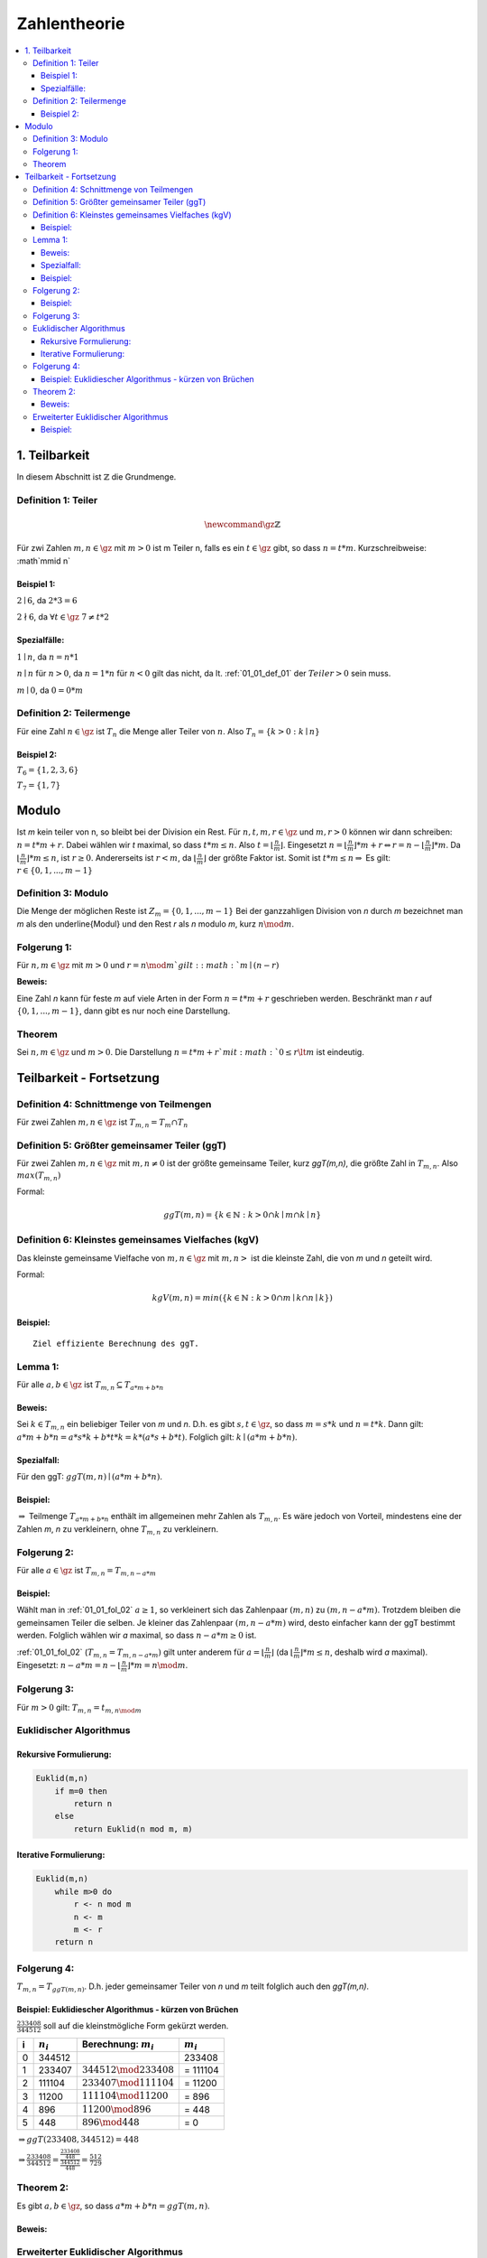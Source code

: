 ================
Zahlentheorie
================

.. contents::
    :local:

1. Teilbarkeit
===============

In diesem Abschnitt ist :math:`\mathbb{Z}` die Grundmenge.

.. _01_01_def_01:

Definition 1: Teiler
****************************************************

.. math::

    \newcommand{\gz}{\mathbb{Z}}


Für zwi Zahlen :math:`m, n \in \gz` mit :math:`m>0` ist m Teiler n, falls es ein :math:`t\in \gz` gibt, so dass
:math:`n=t*m`. Kurzschreibweise: :math`m\mid n`

Beispiel 1:
^^^^^^^^^^^^^^^^

:math:`2\mid 6`, da :math:`2*3=6`

:math:`2\nmid 6`, da :math:`\forall t \in \gz \;  7 \ne t*2`

Spezialfälle:
^^^^^^^^^^^^^^^^^^

:math:`1\mid n`, da :math:`n = n * 1`

:math:`n\mid n` für :math:`n > 0`, da :math:`n = 1 * n` für :math:`n<0` gilt das nicht, da lt.
:ref:`01_01_def_01` der :math:`Teiler>0` sein muss.

:math:`m\mid 0`, da :math:`0=0*m`


.. _01_01_def_02:

Definition 2: Teilermenge
****************************************************

Für eine Zahl :math:`n \in \gz` ist :math:`T_n` die Menge aller Teiler von :math:`n`.
Also :math:`T_n = \{k>0 : k\mid n\}`

Beispiel 2:
^^^^^^^^^^^^^^

:math:`T_6 = \{1,2,3,6\}`

:math:`T_7 = \{1,7\}`

Modulo
========

Ist `m` kein teiler von n, so bleibt bei der Division ein Rest. Für :math:`n,t,m,r \in \gz` und :math:`m, r > 0`
können wir dann schreiben: :math:`n = t*m+r`. Dabei wählen wir `t` maximal, so dass :math:`t*m \le n`.
Also :math:`t=\lfloor \frac{n}{m} \rfloor`.
Eingesetzt :math:`n=\lfloor \frac{n}{m}\rfloor *m+r \Leftrightarrow r=n-\lfloor \frac{n}{m} \rfloor *m`.
Da :math:`\lfloor \frac{n}{m} \rfloor *m \le n`, ist :math:`r\ge 0`. Andererseits ist :math:`r<m`, da
:math:`\lfloor \frac{n}{m} \rfloor` der größte Faktor ist. Somit ist :math:`t*m\le n \Rightarrow` Es gilt:
:math:`r \in \{0, 1, ..., m-1\}`

.. _01_01_def_03:

Definition 3: Modulo
****************************************************

Die Menge der möglichen Reste ist :math:`Z_m=\{0,1,...,m-1\}` Bei der ganzzahligen Division von `n` durch
`m` bezeichnet man `m` als den \underline{Modul} und den Rest `r` als `n` modulo `m`, kurz :math:`n \mod m`.

Folgerung 1:
****************************************************

Für :math:`n,m\in\gz` mit :math:`m>0` und :math:`r=n \mod m`gilt: :math:`m\mid (n-r)`

**Beweis:**

.. todo::

    Add Beweis


Eine Zahl `n` kann für feste `m` auf viele Arten in der Form :math:`n=t*m+r` geschrieben werden. Beschränkt man
`r` auf :math:`\{0,1,...,m-1\}`, dann gibt es nur noch eine Darstellung.

Theorem
****************************************************

Sei :math:`n,m\in \gz` und :math:`m>0`. Die Darstellung :math:`n=t*m+r`mit :math:`0\le r \lt m` ist eindeutig.


Teilbarkeit - Fortsetzung
==========================

.. _01_01_def_04:

Definition 4: Schnittmenge von Teilmengen
****************************************************

Für zwei Zahlen :math:`m,n\in\gz` ist :math:`T_{m,n}=T_m \cap T_n`

.. _01_01_def_05:

Definition 5: Größter gemeinsamer Teiler (ggT)
****************************************************

Für zwei Zahlen :math:`m,n\in\gz` mit :math:`m,n\ne0` ist der größte gemeinsame Teiler, kurz `ggT(m,n)`, die größte
Zahl in :math:`T_{m,n}`. Also :math:`max(T_{m,n})`


Formal:

.. math::

    ggT(m,n)=\{k\in \mathbb{N} : k>0 \cap k\mid m \cap k\mid n\}


.. _01_01_def_06:

Definition 6: Kleinstes gemeinsames Vielfaches (kgV)
*****************************************************

Das kleinste gemeinsame Vielfache von :math:`m,n\in\gz` mit :math:`m,n>` ist die kleinste Zahl, die von `m` und `n`
geteilt wird.

Formal:

.. math::

    kgV(m,n)=min(\{k\in \mathbb{N} : k>0 \cap m\mid k \cap n\mid k\})

Beispiel:
^^^^^^^^^^^^^^

.. math::
    :nowrap:

    \begin{align*}
    T_{12} &= \{1,2,3,4,6,12\}\\
    T_{18} &= \{1,2,3,6,9,18\}\\
    T_{12,18} &= \{1,2,3,6\}\\
    ggT(12,18)&=6\\
    kgv(12,18)&=36
    \end{align*}

::

    Ziel effiziente Berechnung des ggT.

Lemma 1:
*********

Für alle :math:`a,b\in\gz` ist :math:`T_{m,n}\subseteq T_{a*m+b*n}`

Beweis:
^^^^^^^^

Sei :math:`k\in T_{m,n}` ein beliebiger Teiler von `m` und `n`. D.h. es gibt :math:`s,t\in\gz`, so dass :math:`m=s*k`
und :math:`n=t*k`. Dann gilt: :math:`a*m+b*n = a*s*k+b*t*k = k*(a*s+b*t)`. Folglich gilt: :math:`k \mid (a*m+b*n)`.

Spezialfall:
^^^^^^^^^^^^^^^^

Für den ggT: :math:`ggT(m,n)\mid (a*m+b*n)`.

Beispiel:
^^^^^^^^^^

.. math::
    :nowrap:

    \begin{align*}
    m = 12, \; n=18, &\; a=-1, \; b=2\\
    a*m+b*n &= 1*12+2*18 = 24\\
    T_{12,18} &= \{1,2,3,6\}\\
    T_{24} &=\{1,2,3,4,6,8,12,24\}\\
    T_{12,18} &\subseteq T_{24}\\
    \end{align*}

:math:`\Rightarrow` Teilmenge :math:`T_{a*m+b*n}` enthält im allgemeinen mehr Zahlen als :math:`T_{m,n}`.
Es wäre jedoch von Vorteil, mindestens eine der Zahlen `m`, `n` zu verkleinern, ohne :math:`T_{m,n}` zu verkleinern.

.. _01_01_fol_02:

Folgerung 2:
*************

Für alle :math:`a\in\gz` ist :math:`T_{m,n} = T_{m,n-a*m}`

.. todo::

    Beweis: :math:`T_{m,n} \subseteq T_{m,n-a*m}`

Beispiel:
^^^^^^^^^^

.. math::
    :nowrap:

    \begin{align*}
    a &= -1 \; \#beliebig\\
    T_{12,18} \subseteq T_{12,18-12} &= T_{12,6}\\
    T_{12} &= \{1,2,3,4,6,12\}\\
    T_{18} &= \{1,2,3,6,9,18\}\\
    T_6 &= \{1,2,3,6\}\\
    T_{12,18} &= \{1,2,3,6\}\\
    T_{12,6} &= \{1,2,3,6\}
    \end{align*}

.. todo::

    Beweis: :math:`T_{m,n} \supseteq T_{m,n-a*m}`

Wählt man in :ref:`01_01_fol_02` :math:`a\ge 1`, so verkleinert sich das Zahlenpaar :math:`(m,n)` zu :math:`(m,n-a*m)`.
Trotzdem bleiben die gemeinsamen Teiler die selben. Je kleiner das Zahlenpaar :math:`(m,n-a*m)` wird, desto einfacher
kann der ggT bestimmt werden. Folglich wählen wir `a` maximal, so dass :math:`n-a*m \ge 0` ist.

:ref:`01_01_fol_02` (:math:`T_{m,n} = T_{m,n-a*m})` gilt unter anderem für :math:`a=\lfloor \frac{n}{m} \rfloor` (da
:math:`\lfloor \frac{n}{m} \rfloor * m \le n`, deshalb wird `a` maximal). Eingesetzt:
:math:`n-a*m=n-\lfloor \frac{n}{m} \rfloor *m = n \mod m`.

Folgerung 3:
*************

Für :math:`m>0` gilt: :math:`T_{m,n}=t_{m,n\mod m}`

Euklidischer Algorithmus
**************************

Rekursive Formulierung:
^^^^^^^^^^^^^^^^^^^^^^^^

.. code-block:: none

    Euklid(m,n)
        if m=0 then
            return n
        else
            return Euklid(n mod m, m)

Iterative Formulierung:
^^^^^^^^^^^^^^^^^^^^^^^^

.. code-block:: none

    Euklid(m,n)
        while m>0 do
            r <- n mod m
            n <- m
            m <- r
        return n


Folgerung 4:
************

:math:`T_{m,n}=T_{ggT(m,n)}`. D.h. jeder gemeinsamer Teiler von `n` und `m` teilt folglich auch den `ggT(m,n)`.

Beispiel: Euklidiescher Algorithmus - kürzen von Brüchen
^^^^^^^^^^^^^^^^^^^^^^^^^^^^^^^^^^^^^^^^^^^^^^^^^^^^^^^^^^

:math:`\frac{233408}{344512}` soll auf die kleinstmögliche Form gekürzt werden.

====== =============== ============================== ===============
i       :math:`n_i`     Berechnung: :math:`m_i`         :math:`m_i`
====== =============== ============================== ===============
0       344512                                            233408
1       233407          :math:`344512 \mod 233408`      = 111104
2       111104          :math:`233407 \mod 111104`      = 11200
3       11200           :math:`111104 \mod 11200`       = 896
4       896             :math:`11200 \mod 896`          = 448
5       448             :math:`896 \mod 448`            = 0
====== =============== ============================== ===============

:math:`\Rightarrow ggT(233408, 344512)=448`

:math:`\Rightarrow \frac{233408}{344512} = \frac{\frac{233408}{448}}{\frac{344512}{448}} = \frac{512}{729}`

Theorem 2:
*************

Es gibt :math:`a,b\in\gz`, so dass :math:`a*m+b*n=ggT(m,n)`.

Beweis:
^^^^^^^^

.. todo::

    Beweis

Erweiterter Euklidischer Algorithmus
*************************************

.. code-block:: none

    EuklidErweitert(m,n)
        if m = 0 then
            return (n, 0, 1)
        else
            (d, b', a') <- EuklidErweitert(n mod m, m)
            a <- a' - b'(n div m)
            b <- b'
            return (d, a, b)

Beispiel:
^^^^^^^^^^

Namen der Variablen sind anders: a=n, b=m, b=s, a=t


.. figure:: assets/extended_euclid_table.PNG
    :alt: Erweiterter Euklidischer Algorithmus Schema für 99 und 78

    Erweiterter Euklidischer Algorithmus Schema für 99 und 78

:math:`ggT(99, 78)=99*(-11)+78*14=3`


